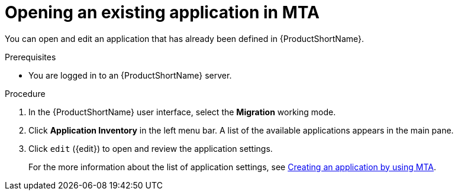 :_newdoc-version: 2.15.0
:_template-generated: 2024-2-21
:_mod-docs-content-type: PROCEDURE

[id="opening-an-existing-application_{context}"]
= Opening an existing application in MTA 

You can open and edit an application that has already been defined in {ProductShortName}.

.Prerequisites

* You are logged in to an {ProductShortName} server.

.Procedure

. In the {ProductShortName} user interface, select the *Migration* working mode.
. Click *Application Inventory* in the left menu bar. A list of the available applications appears in the main pane.
. Click `edit` ({edit}) to open and review the application settings. 
+
For the more information about the list of application settings, see xref:creating-an-application_user-interface-guide[Creating an application by using MTA].
